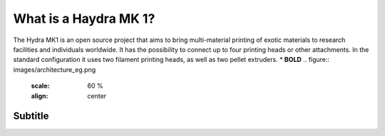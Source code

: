 ################################
What is a Haydra MK 1?
################################

The Hydra MK1 is an open source project that aims to bring multi-material printing of exotic materials to research facilities and individuals worldwide. It has the possibility to connect up to four printing heads or other attachments. In the standard configuration it uses two filament printing heads, as well as two pellet extruders.
* **BOLD**  
.. figure:: images/architecture_eg.png
   :scale: 60 %
   :align: center

Subtitle
=====================
